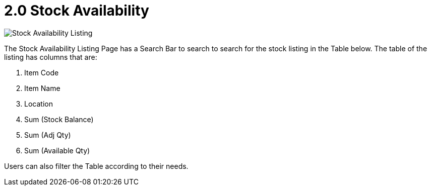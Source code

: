 [#h3_stock-availability-applet_features]
= 2.0 Stock Availability 

image::StockAvailability-StockAvailabiltyListing.png[Stock Availability Listing, align = "center"]

The Stock Availability Listing Page has a Search Bar to search to search for the stock listing in the Table below. The table of the listing has columns that are:

a. Item Code
b. Item Name
c. Location
d. Sum (Stock Balance)
e. Sum (Adj Qty)
f. Sum (Available Qty)

Users can also filter the Table according to their needs.
